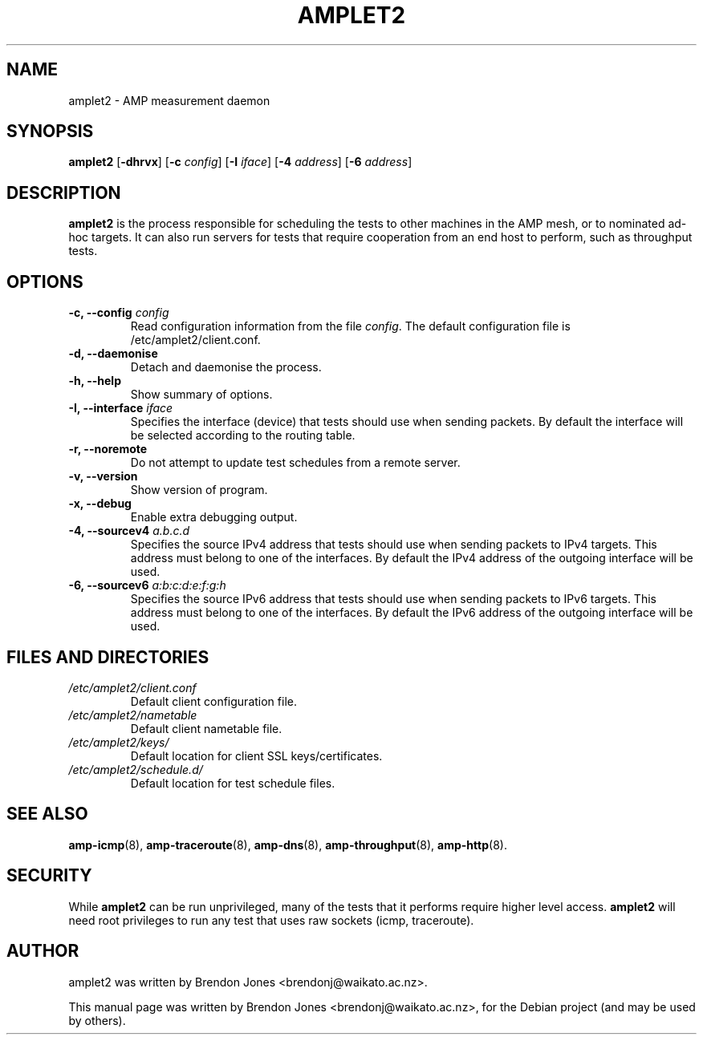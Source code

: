 .\"                                      Hey, EMACS: -*- nroff -*-
.\" First parameter, NAME, should be all caps
.\" Second parameter, SECTION, should be 1-8, maybe w/ subsection
.\" other parameters are allowed: see man(7), man(1)
.TH AMPLET2 8 "Mar 11, 2014" "amplet2-client" "The Active Measurement Project"
.\" Please adjust this date whenever revising the manpage.
.\"
.\" Some roff macros, for reference:
.\" .nh        disable hyphenation
.\" .hy        enable hyphenation
.\" .ad l      left justify
.\" .ad b      justify to both left and right margins
.\" .nf        disable filling
.\" .fi        enable filling
.\" .br        insert line break
.\" .sp <n>    insert n+1 empty lines
.\" for manpage-specific macros, see man(7)
.SH NAME
amplet2 \- AMP measurement daemon
.SH SYNOPSIS
\fBamplet2\fR [\fB-dhrvx\fR] [\fB-c \fIconfig\fB\fR] [\fB-I \fIiface\fB\fR] [\fB-4 \fIaddress\fB\fR] [\fB-6 \fIaddress\fB\fR]
.SH DESCRIPTION
.\" TeX users may be more comfortable with the \fB<whatever>\fP and
.\" \fI<whatever>\fP escape sequences to invode bold face and italics,
.\" respectively.
\fBamplet2\fP is the process responsible for scheduling the tests to other
machines in the AMP mesh, or to nominated ad-hoc targets. It can also run
servers for tests that require cooperation from an end host to perform, such
as throughput tests.
.SH OPTIONS
.TP
\fB-c, --config \fIconfig\fB\fR
Read configuration information from the file \fIconfig\fR. The default
configuration file is /etc/amplet2/client.conf.
.TP
\fB-d, --daemonise\fR
Detach and daemonise the process.
.TP
\fB-h, --help\fR
Show summary of options.
.TP
\fB-I, --interface \fIiface\fB\fR
Specifies the interface (device) that tests should use when sending packets.
By default the interface will be selected according to the routing table.
.TP
\fB-r, --noremote\fR
Do not attempt to update test schedules from a remote server.
.TP
\fB-v, --version\fR
Show version of program.
.TP
\fB-x, --debug\fR
Enable extra debugging output.
.TP
\fB-4, --sourcev4 \fIa.b.c.d\fB\fR
Specifies the source IPv4 address that tests should use when sending packets to
IPv4 targets. This address must belong to one of the interfaces.
By default the IPv4 address of the outgoing interface will be used.
.TP
\fB-6, --sourcev6 \fIa:b:c:d:e:f:g:h\fB\fR
Specifies the source IPv6 address that tests should use when sending packets to
IPv6 targets. This address must belong to one of the interfaces.
By default the IPv6 address of the outgoing interface will be used.

.SH FILES AND DIRECTORIES
.\" TODO Give these relative to ${prefix} etc?
.TP
.I /etc/amplet2/client.conf
Default client configuration file.
.TP
.I /etc/amplet2/nametable
Default client nametable file.
.TP
.I /etc/amplet2/keys/
Default location for client SSL keys/certificates.
.TP
.I /etc/amplet2/schedule.d/
Default location for test schedule files.
.\".TP
.\".I /lib/amplet2/tests/
.\"Default location for test object files.

.SH SEE ALSO
.BR amp-icmp (8),
.BR amp-traceroute (8),
.BR amp-dns (8),
.BR amp-throughput (8),
.BR amp-http (8).
.\" TODO describe nametable, schedule, configuration files

.SH SECURITY
While \fBamplet2\fR can be run unprivileged, many of the tests that it performs
require higher level access. \fBamplet2\fR will need root privileges to run any
test that uses raw sockets (icmp, traceroute).

.SH AUTHOR
amplet2 was written by Brendon Jones <brendonj@waikato.ac.nz>.
.PP
This manual page was written by Brendon Jones <brendonj@waikato.ac.nz>,
for the Debian project (and may be used by others).
